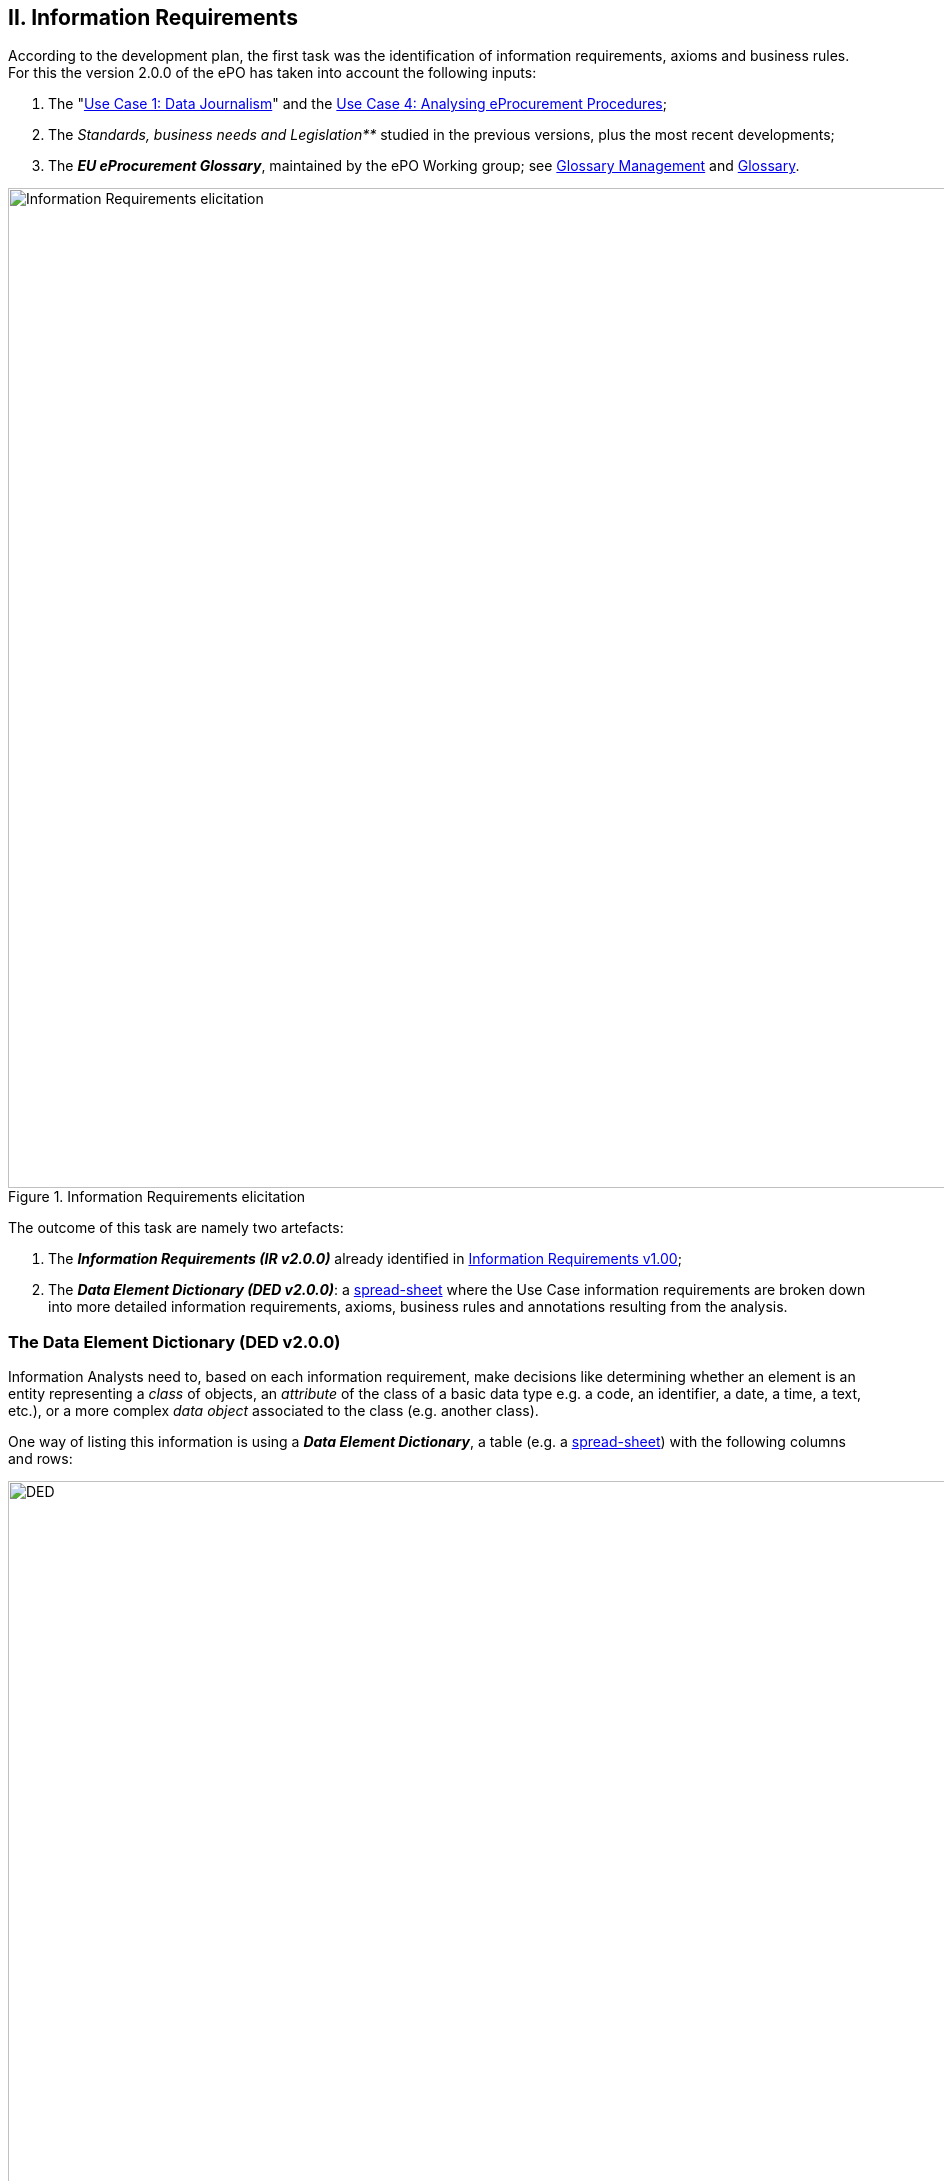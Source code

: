
== II. Information Requirements

According to the development plan, the first task was the identification of information requirements,
axioms and business rules. For this the version 2.0.0 of the ePO has taken into account the following inputs:

. The
       "link:https://github.com/eprocurementontology/eprocurementontology/wiki/Use-case-1.-Transparency-and-Monitoring[Use Case 1: Data Journalism]"
       and the link:https://github.com/eprocurementontology/eprocurementontology/wiki/Use--ase-4.-Analyzing-eProcurement-procedures[Use Case 4: Analysing eProcurement Procedures];

. The _Standards, business needs and Legislation**_ studied in the previous versions, plus the most recent developments;

. The _**EU eProcurement Glossary**_, maintained by the ePO Working group; see
link:https://github.com/eprocurementontology/eprocurementontology/blob/master/v2.0.0/02_IR_DED/eProcurement_glossary_and%20DED.xlsx[Glossary Management]
and link:https://github.com/eprocurementontology/eprocurementontology/wiki/Glossary-Management[Glossary].

.Information Requirements elicitation
image::InformationRequirementsAndDED.png[Information Requirements elicitation, 1000, align="center"]

The outcome of this task are namely two artefacts:

1. The _**Information Requirements (IR v2.0.0)**_ already identified in link:https://github.com/eprocurementontology/eprocurementontology/wiki/Information-Requirements-v1.00[Information Requirements v1.00];

2. The _**Data Element Dictionary (DED v2.0.0)**_: a link:https://github.com/eprocurementontology/eprocurementontology/blob/master/v2.0.0/02_IR_DED/ePO_DED.xlsx[spread-sheet]
where the Use Case information requirements are broken down into more detailed information requirements, axioms, business rules and annotations resulting from the analysis.

=== The Data Element Dictionary (DED v2.0.0)

Information Analysts need to, based on each information requirement, make decisions like determining whether an element is an entity representing a _class_ of objects, an _attribute_ of the class of a basic data type e.g. a code, an identifier, a date, a time, a text, etc.), or a more complex _data object_ associated to the class (e.g. another class).

One way of listing this information is using a _**Data Element Dictionary**_, a table (e.g. a
link:ePO_DED.xlsx[spread-sheet])
with the following columns and rows:

.Information Requirements elicitation
image::ePO_DED.png[DED, 1000, align="center"]

==== Uses of the DED

The DED is normally used with three objectives:

. To *help analysts design the Ontology*. The DED is a "logical artefact". It takes the "Conceptual Data Model" as an input and reflects the
conceptual model and adds more technical details, such as all object and data properties of each class, their axioms and constraints. Sometimes,
as it has been in our case, it is developed simultaneously with the Conceptual Data Model;

. To *maintain the definitions of the data elements*. The ePO Glossary contains mainly the definitions of the concepts used in the Ontology. The
DED takes the definitions of the ePO Glossary for the classes and adds definitions *for each property* of each class;

. To *identify reference data linked to the data elements*, i.e. code lists and taxonomies;

. To *automatise the production of the model into different syntax bindings*. The DED is usually kept as a spread-sheet. This spread-sheet can be easily used to
generate XML, OWL or other machine-readable renditions of the data model. Thus it could be used to generate automatically the OWL-TTL expression
of the ePO Ontology. Specifications like UN/CEFACT and UBL use the DED to automatically generate XSD schemas fully annotated (documented) with the
data element definitions, examples, etc. This does also facilitates the registration of these data elements in registries for their automatic
discovery and cross-sector mapping (See link:http://standards.iso.org/ittf/PubliclyAvailableStandards/c035348_ISO_IEC_11179-6_2005(E).zip[ISO 11179-6:2015 Registration]
parts for more details on this).

==== Current status of the DED

The DED depends on the Glossary definitions and on the Conceptual Data Model, amongst other inputs for the elicitation of information requirements.
The ePO Glossary is currently under revision by the members of the Working Group. This revision makes evident how the Conceptual Data Model can be improved. It also helps
identify elements that may be designed as object or data properties.

As the ePO Glossary is an ongoing work the DED cannot be considered finished. Additionally many of the DED properties will have to be defined
based on their context, the class where they belong in. These definitions are being worked out during the discussions about the ePO Glossary with the
Member States.

==== Content of the DED

The content of the DED is organised as follows:

**Columns**:

* **A - "IR#ID"**: Reserved to link each entry of the Dictionary (each element) with the general or concrete information requirement that generated
the class, attribute or property;

* **B - "ePO Business Term"**: Contains a label in English ("the term") assigned by the analysts to each class or property of the Dictionary.
Beware that: (i) _**A term is a set of one or more words that represent a concept**_; (ii) most of the concepts of the ePO Ontology are defined
in the link:https://github.com/eprocurementontology/eprocurementontology/blob/master/v2.0.0/02_IR_DED/eProcurement_glossary.xlsx[ePO Glossary]);
and (iii) the analysts sometimes decide to shorten the text (the label) of the term by combining differently the words of the term or by eliminating
some words (e.g. "Access Tool URI" instead of "URI of the Access Tool").
The reason for this is that at design and implementation time the name of the classes and properties need to be simple and yet self-explanatory.

* **C - "Concept Definition"**: The definition of each concept as it appears in the ePO Glossary.

* **D - "Examples**": When considered useful to better illustrate the concept, this column contains examples. Concept definitions should
not contain examples (hence the https://infostore.saiglobal.com/Store/Details.aspx?ProductID=1777745[ISO 11179-3:2015] defines a special field for
documenting the examples for data elements that may be registered for automatic discovery and reuse).

* **E - "Comments**: Notes and observations by the analysts that may be relevant at design time; e.g. "Buyer Category - This make sense especially,
but perhaps not uniquely, in the case of Framework Agreements where the Buyer can have an "Added Category"; or "Buyer Role - Two roles identified so
far: "Central Purchasing Body" and "Buyer On Behalf Of Other Procuring Entities", etc.

* **F - "Inheritance**": Some classes can already be proposed at this phase to be considered (at design time) as possible base (parent) classes;
e.g. the study and knowledge of the W3C Organization Ontology (identified with the prefix "org:") tells the analysts that the Buyer is a class that
can inherit many of its attributes from the the "org:Organization" class.

* **G - "Range**": Identifies the type of a data type or of an object type. The name of the column, "range", comes from the fact that these elements
can be seen as the "object" of a _**triple**_ composed of (i) a "subject", i.e. the class being analysed (the "domain"); (ii) a "predicate", i.e. the
property that links the subject and the object; and (iii) this "object".

* **H - "Cardinality**": Identifies the multiplicity and compulsorility of an element inside a class. The possibilities are: 1, meaning
"compulsory"; 1..n, meaning at least one instance is compulsory, but additional instances are also possible; 0..1, meaning optional and if used
maximum one instance; 0..n, meaning optional and if used multiple instances are possible.

* **J to M - in e-Forms, v1.00, OCDS, etc.**": used by the analysts to check whether this elements was defined in one of the studied ontologies,
standards or resources *related to the business domain* selected to be reused. Beware that other *generic* ontologies and vocabularies are also used or
reused by ePO, e.g. W3C org (Organization), W3C rov (Registered Organizations), ISA2's Core Criterion and Evidence Vocabulary, Dublin Core, vCard, FOAF, etc.

* **N - "Axioms**": Analysts while studying the data element MAY already identify certain elementary conditions to which the properties MAY be submitted,
e.g. transitivity, disjointness, reciprocity, etc.;

* **O - "Axiom Objects**": The object of the axiom; as in "Lots are disjoint with Groups of Lots" where "Groups of Lots" are the object of the
disjoint axiom, meaning that a specific procurement procedure that is divided into Lots will refer to individual Lots or to Groups of Lots but not to both;

* **P - "Business Rules**": Ontology constraints and axioms cannot control specific business rules, as when flexible cardinalities that in certain
situations need to be further restricted (e.g.: "If Procurement Procedure is divided into lots then cardinality should be 1"); or to check the values of
two or more fields that is present in different individuals (e.g., "If an economic group has already been registered the text of the group name should
match exactly the text kept in the registry. If this name is used in different places the text of the name MUST be always, and exactly, the same in all
those placeholders."

**Rows**:

* "**Pink rows**": represents a class. The rows between one pink row and another are the content of the class;

* "**Transparent rows**": represent a property of a class the range of which is an attribute (simple data type);

* "**Green rows**": represents a property of class the range of which is another class of the Ontology.



